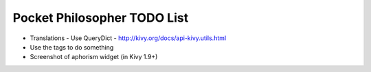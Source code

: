 Pocket Philosopher TODO List
============================

-  Translations - Use QueryDict - http://kivy.org/docs/api-kivy.utils.html
-  Use the tags to do something
-  Screenshot of aphorism widget (in Kivy 1.9+)
